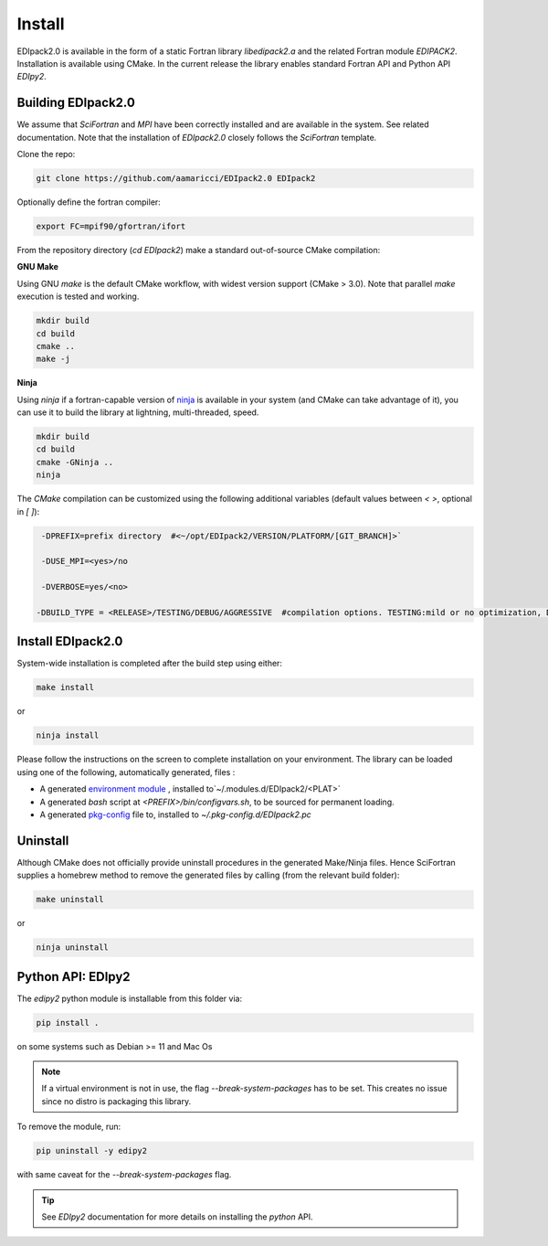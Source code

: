 Install
#####################

EDIpack2.0 is available in the form of a static Fortran library
`libedipack2.a` and the related Fortran module `EDIPACK2`.
Installation is available using CMake. In the current release the
library enables standard Fortran API and Python API `EDIpy2`. 


Building EDIpack2.0
======================

We assume that `SciFortran` and `MPI` have been correctly installed
and are available in the system. See related documentation. Note that
the installation of `EDIpack2.0` closely follows the `SciFortran`
template.


Clone the repo:

.. code-block:: bash
		
   git clone https://github.com/aamaricci/EDIpack2.0 EDIpack2



Optionally define the fortran compiler:

.. code-block:: bash
		
   export FC=mpif90/gfortran/ifort


From the repository directory (`cd EDIpack2`) make a standard
out-of-source CMake compilation:

**GNU Make**

Using GNU `make` is the default CMake workflow, with widest version
support (CMake > 3.0). Note that parallel `make` execution is tested
and working.

.. code-block:: bash
		
   mkdir build 
   cd build  
   cmake .. 
   make -j



**Ninja**

Using `ninja` if a fortran-capable version of `ninja
<https://ninja-build.org>`_ is available in your system (and CMake can
take advantage of it), you can use it to build the library at lightning, multi-threaded, speed. 

.. code-block:: bash
		
   mkdir build    
   cd build  
   cmake -GNinja ..  
   ninja

The `CMake` compilation can be customized using the following
additional variables (default values between `< >`, optional in `[ ]`):   

.. code-block:: bash
		
   -DPREFIX=prefix directory  #<~/opt/EDIpack2/VERSION/PLATFORM/[GIT_BRANCH]>` 

   -DUSE_MPI=<yes>/no    

   -DVERBOSE=yes/<no>

  -DBUILD_TYPE = <RELEASE>/TESTING/DEBUG/AGGRESSIVE  #compilation options. TESTING:mild or no optimization, DEBUG:relevant debugging options, AGGRESSIVE: all debug options of (might not compile on  some systems) 



Install EDIpack2.0
======================

System-wide installation is completed after the build step using either:

.. code-block:: bash

   make install

or

.. code-block:: bash
		
   ninja install

  
Please follow the instructions on the screen to complete installation on your environment.  
The library can be loaded using one of the following, automatically generated, files :  

*  A generated `environment module`_ , installed to`~/.modules.d/EDIpack2/<PLAT>`
  
* A generated `bash` script at `<PREFIX>/bin/configvars.sh`, to be sourced for permanent loading.

*  A generated `pkg-config`_ file to, installed to `~/.pkg-config.d/EDIpack2.pc`  

.. _environment module: https://github.com/cea-hpc/modules
.. _pkg-config: https://github.com/freedesktop/pkg-config


Uninstall
===================

Although CMake does not officially provide uninstall procedures in the
generated Make/Ninja files. Hence SciFortran supplies a homebrew
method to remove the generated files by calling (from the relevant
build folder):

.. code-block:: bash
		
   make uninstall

or

.. code-block:: bash
		
   ninja uninstall




Python API: EDIpy2 
======================
The `edipy2` python module is installable from this folder via:

.. code-block:: bash
		
    pip install .

on some systems such as Debian >= 11 and Mac Os

.. note:: 
   If a virtual environment is not in use, the flag
   `--break-system-packages` has to be set. This creates no issue
   since no distro is packaging this library.
   

To remove the module, run:

.. code-block:: bash
		
   pip uninstall -y edipy2

with same caveat for the `--break-system-packages` flag.


.. tip::

   See `EDIpy2` documentation for more details on installing the `python` API. 
